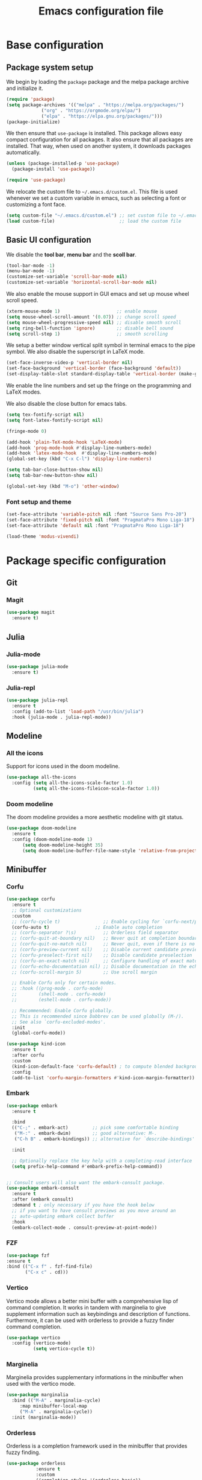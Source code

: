 #+title: Emacs configuration file
#+PROPERTY: header-args:emacs-lisp :tangle ./init.el :mkdirp yes

* Base configuration

** Package system setup

We begin by loading the ~package~ package and the melpa package
archive and initialize it.

#+begin_src emacs-lisp
  (require 'package)
  (setq package-archives '(("melpa" . "https://melpa.org/packages/")
			   ("org" . "https://orgmode.org/elpa/")
			   ("elpa" . "https://elpa.gnu.org/packages/")))
  (package-initialize)
#+end_src

We then ensure that =use-package= is installed. This package allows
easy compact configuration for all packages. It also ensure that all
packages are installed. That way, when used on another system, it
downloads packages automatically.

#+begin_src emacs-lisp
  (unless (package-installed-p 'use-package)
    (package-install 'use-package))

  (require 'use-package)
#+end_src

We relocate the custom file to =~/.emacs.d/custom.el=. This file is
used whenever we set a custom variable in emacs, such as selecting a
font or customizing a font face.

#+begin_src emacs-lisp
    (setq custom-file "~/.emacs.d/custom.el") ;; set custom file to ~/.emacs.d/custom.el
    (load custom-file)                        ;; load the custom file
#+end_src

** Basic UI configuration

We disable the *tool bar*, *menu bar* and the *scoll bar*.

#+begin_src emacs-lisp
  (tool-bar-mode -1)
  (menu-bar-mode -1)
  (customize-set-variable 'scroll-bar-mode nil)
  (customize-set-variable 'horizontal-scroll-bar-mode nil)
#+end_src

 We also enable the mouse support in GUI emacs and set up mouse wheel
scroll speed.

#+begin_src emacs-lisp
  (xterm-mouse-mode 1)                     ;; enable mouse
  (setq mouse-wheel-scroll-amount '(0.07)) ;; change scroll speed
  (setq mouse-wheel-progressive-speed nil) ;; disable smooth scroll
  (setq ring-bell-function 'ignore)        ;; disable bell sound
  (setq scroll-step 1)                     ;; smooth scrolling
#+end_src

We setup a better window vertical split symbol in terminal emacs to
the pipe symbol. We also disable the superscript in LaTeX mode.

#+begin_src emacs-lisp
  (set-face-inverse-video-p 'vertical-border nil)
  (set-face-background 'vertical-border (face-background 'default))
  (set-display-table-slot standard-display-table 'vertical-border (make-glyph-code ?┃))  
#+end_src

We enable the line numbers and set up the fringe on the programming
and LaTeX modes.

We also disable the close button for emacs tabs.

#+begin_src emacs-lisp
  (setq tex-fontify-script nil)
  (setq font-latex-fontify-script nil)

  (fringe-mode 0)

  (add-hook 'plain-TeX-mode-hook 'LaTeX-mode)
  (add-hook 'prog-mode-hook #'display-line-numbers-mode)
  (add-hook 'latex-mode-hook  #'display-line-numbers-mode)
  (global-set-key (kbd "C-x C-l") 'display-line-numbers)

  (setq tab-bar-close-button-show nil)
  (setq tab-bar-new-button-show nil)
#+end_src

#+begin_src emacs-lisp
(global-set-key (kbd "M-o") 'other-window)
#+end_src

*** Font setup and theme

#+BEGIN_SRC emacs-lisp
  (set-face-attribute 'variable-pitch nil :font "Source Sans Pro-20")
  (set-face-attribute 'fixed-pitch nil :font "PragmataPro Mono Liga-18")
  (set-face-attribute 'default nil :font "PragmataPro Mono Liga-18")
#+END_SRC

#+BEGIN_SRC emacs-lisp
  (load-theme 'modus-vivendi)
#+END_SRC

* Package specific configuration
** Git
*** Magit

#+begin_src emacs-lisp
  (use-package magit
    :ensure t)
#+end_src

** Julia
*** Julia-mode

#+begin_src emacs-lisp
  (use-package julia-mode
    :ensure t)
#+end_src

*** Julia-repl

#+begin_src emacs-lisp
  (use-package julia-repl
    :ensure t
    :config (add-to-list 'load-path "/usr/bin/julia")
    :hook (julia-mode . julia-repl-mode))
#+end_src

** Modeline
*** All the icons

Support for icons used in the doom modeline.

#+begin_src emacs-lisp
  (use-package all-the-icons
    :config (setq all-the-icons-scale-factor 1.0)
            (setq all-the-icons-fileicon-scale-factor 1.0))
#+end_src

*** Doom modeline

The doom modeline provides a more aesthetic modeline with git status.

#+begin_src emacs-lisp
    (use-package doom-modeline
      :ensure t
      :config (doom-modeline-mode 1)
	      (setq doom-modeline-height 35)
	      (setq doom-modeline-buffer-file-name-style 'relative-from-project))
#+end_src

** Minibuffer
*** Corfu

#+BEGIN_SRC emacs-lisp
  (use-package corfu
    :ensure t
    ;; Optional customizations
    :custom
    ;; (corfu-cycle t)                ;; Enable cycling for `corfu-next/previous'
    (corfu-auto t)                 ;; Enable auto completion
    ;; (corfu-separator ?\s)          ;; Orderless field separator
    ;; (corfu-quit-at-boundary nil)   ;; Never quit at completion boundary
    ;; (corfu-quit-no-match nil)      ;; Never quit, even if there is no match
    ;; (corfu-preview-current nil)    ;; Disable current candidate preview
    ;; (corfu-preselect-first nil)    ;; Disable candidate preselection
    ;; (corfu-on-exact-match nil)     ;; Configure handling of exact matches
    ;; (corfu-echo-documentation nil) ;; Disable documentation in the echo area
    ;; (corfu-scroll-margin 5)        ;; Use scroll margin

    ;; Enable Corfu only for certain modes.
    ;; :hook ((prog-mode . corfu-mode)
    ;;        (shell-mode . corfu-mode)
    ;;        (eshell-mode . corfu-mode))

    ;; Recommended: Enable Corfu globally.
    ;; This is recommended since Dabbrev can be used globally (M-/).
    ;; See also `corfu-excluded-modes'.
    :init
    (global-corfu-mode))

  (use-package kind-icon
    :ensure t
    :after corfu
    :custom
    (kind-icon-default-face 'corfu-default) ; to compute blended backgrounds correctly
    :config
    (add-to-list 'corfu-margin-formatters #'kind-icon-margin-formatter))
#+END_SRC

*** Embark

#+BEGIN_SRC emacs-lisp
  (use-package embark
    :ensure t

    :bind
    (("C-;" . embark-act)         ;; pick some comfortable binding
     ("M-:" . embark-dwim)        ;; good alternative: M-.
     ("C-h B" . embark-bindings)) ;; alternative for `describe-bindings'

    :init

    ;; Optionally replace the key help with a completing-read interface
    (setq prefix-help-command #'embark-prefix-help-command))


  ;; Consult users will also want the embark-consult package.
  (use-package embark-consult
    :ensure t
    :after (embark consult)
    :demand t ; only necessary if you have the hook below
    ;; if you want to have consult previews as you move around an
    ;; auto-updating embark collect buffer
    :hook
    (embark-collect-mode . consult-preview-at-point-mode))
#+END_SRC

*** FZF

#+begin_src emacs-lisp
    (use-package fzf
    :ensure t
    :bind (("C-x f" . fzf-find-file)
           ("C-x c" . cd)))
#+end_src

*** Vertico

Vertico mode allows a better mini buffer with a comprehensive lisp of
command completion. It works in tandem with marginelia to give
supplement information such as keybindings and description of
functions. Furthermore, it can be used with orderless to provide a
fuzzy finder command completion.

#+begin_src emacs-lisp
  (use-package vertico
    :config (vertico-mode)
            (setq vertico-cycle t))
#+end_src

*** Marginelia

Marginelia provides supplementary informations in the minibuffer when
used with the vertico mode.

#+begin_src emacs-lisp
  (use-package marginalia
    :bind (("M-A" . marginalia-cycle)
	   :map minibuffer-local-map
	   ("M-A" . marginalia-cycle))
    :init (marginalia-mode))
#+end_src

*** Orderless

Orderless is a completion framework used in the minibuffer that
provides fuzzy finding.

#+begin_src emacs-lisp
  (use-package orderless
             :ensure t
             :custom
             ((completion-styles '(orderless basic))
             (completion-category-overrides '((file (styles basic partial-completion))))))
#+end_src

** Org mode
*** Org-bullets

#+begin_src emacs-lisp
  (use-package org-bullets
    :after (org)
    :ensure t)
#+end_src

*** Org-mode

#+begin_src emacs-lisp
  (use-package org
    :ensure t
    :hook (org-mode . org-bullets-mode)
    :config (setq org-agenda-files '("~/org/"))
	    (setq org-agenda-start-with-log-mode t)
	    (setq org-log-done 'time)
	    (setq org-log-into-drawer t)
	    (setq org-ellipsis " ")
    :bind ("C-c l" . org-store-link)
	  ("C-c a" . org-agenda)
	  ("C-c c" . org-capture))

  (if (daemonp)
      (setq initial-major-mode 'org-mode))
#+end_src

** Miscellaneous
*** Autothemer

#+begin_src emacs-lisp
  (use-package autothemer
    :ensure t)
#+end_src

*** Beacon

#+BEGIN_SRC emacs-lisp
  (use-package beacon
    :ensure t
    :config (beacon-mode 1))

  (global-hl-line-mode 1)
#+END_SRC

*** Consult

The consult package provides many commands such as a better switch
buffer command ~consult-buffer~ that adds a live preview of the
currently selection buffer in the minibuffer list. Many more useful
commands such as ~consult-yank-pop~, ~consult-{theme,man,line,imenu}~
are either used via the minibuffer are bound to keybindings.

#+begin_src emacs-lisp
    (use-package consult
      :ensure t
      :bind ("C-x b" . consult-buffer)
	     ("C-x C-b" . consult-buffer-other-window)
	     ("C-x p b" . consult-project-buffer)
	     ("C-c s" . consult-imenu-multi)
	     ("M-y" . consult-yank-pop)
	     ("M-s" . consult-line)
	     ("C-c o" . consult-file-externally))
#+end_src

*** Pdf-tools

Pdf-tools provides a better alternative to the doc-view mode. It
allows to load pdfs quickly and also provides a dark theme that adapts
to the current theme background. It provides with an outline of the
document (if provided in the meta-data of the .pdf). The only drawback
of this mode is that it needs to be loaded (either on startup in
daemon mode or before opening a pdf document) and the load time is non
negligeable.

#+begin_src emacs-lisp
    (use-package pdf-tools
      :ensure t
      :hook (pdf-tools-enabled . pdf-view-midnight-minor-mode))

    (if (daemonp)
	(pdf-tools-install))
#+end_src

*** Popper
#+BEGIN_SRC emacs-lisp
  (use-package popper
    :ensure t ; or :straight t
    :bind (("C-S-p"   . popper-toggle-latest)
	   ("C-S-z"   . popper-cycle)
	   ("C-M-`" . popper-toggle-type))
    :init
    (setq popper-reference-buffers
	  '("\\*Messages\\*"
	    "Output\\*$"
	    "\\*Async Shell Command\\*"
	    ;; help-mode
	    compilation-mode))
    (popper-mode +1)
    (popper-echo-mode +1))
#+END_SRC
*** Vterm

We ensure the vterm package and set the keybinding ~M-T~ to open a new
terminal buffer.

#+begin_src emacs-lisp
     (use-package vterm
       :ensure t
       :bind ("M-T" . vterm))
#+end_src

*** Rainbow-mode

#+begin_src emacs-lisp
  (use-package rainbow-mode
    :ensure t)
#+end_src

*** Transpose-frame

The =transpose-frame= package provide commands to do windows
manipulation.

#+begin_src emacs-lisp
  (use-package transpose-frame
    :ensure t)
#+end_src

We modify the window movement commands defined in the
=transpose-frame= package to =cycle= in the four direction and we
bound these modification to the keybindings ~M-{n,p,f,b}~ for changing
frame and ~M-{N,P,F,B}~ for switching buffers.

#+begin_src emacs-lisp
  (defun my/windmove-right ()
    "change focus to the window on the right it is exists, otherwise change focus to the left"
    (interactive)
    (cond
     ((window-in-direction 'right) (windmove-right))
     ((window-in-direction 'left)  (windmove-left))))

  (defun my/windmove-left ()
    "change focus to the window on the left it is exists, otherwise change focus to the right"
    (interactive)
    (cond
     ((window-in-direction 'left) (windmove-left))
     ((window-in-direction 'right)  (windmove-right))))

  (defun my/windmove-up ()
    "change focus to the window above it is exists, otherwise change focus to the window below"
    (interactive)
    (cond
     ((window-in-direction 'above) (windmove-up))
     ((window-in-direction 'below)  (windmove-down))))

  (defun my/windmove-down ()
    "change focus to the window below it is exists, otherwise change focus to the window above"
    (interactive)
    (cond
     ((window-in-direction 'below) (windmove-down))
     ((window-in-direction 'above)  (windmove-up))))


  ;; unbind clone buffer in info mode and bind windmove down
  (add-hook 'Info-mode-hook (lambda () (progn (local-unset-key (kbd "M-n"))
					      (local-set-key (kbd "M-n") 'my/windmove-down))))

  (global-set-key (kbd "M-n") 'my/windmove-down)
  (global-set-key (kbd "M-p") 'my/windmove-up)
  (global-set-key (kbd "M-f") 'my/windmove-right)
  (global-set-key (kbd "M-b") 'my/windmove-left)

  (global-set-key (kbd "M-N") 'flip-frame)
  (global-set-key (kbd "M-P") 'flip-frame)
  (global-set-key (kbd "M-F") 'flop-frame)
  (global-set-key (kbd "M-B") 'flop-frame)
  (global-set-key (kbd "M-R") 'transpose-frame)

#+end_src

*** Xclip

We use ~xclip-mode~ to be able to copy/paste in and out of emacs.

#+begin_src emacs-lisp
  (use-package xclip
    :ensure t
    :config (xclip-mode t))
  #+end_src
  
